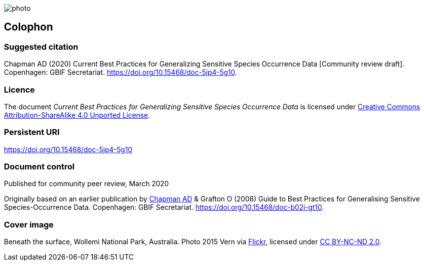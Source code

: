 // add cover image to img directory and update filename below
ifdef::backend-html5[]
image::img/web/photo.jpg[]
endif::backend-html5[]

== Colophon

=== Suggested citation
Chapman AD (2020) Current Best Practices for Generalizing Sensitive Species Occurrence Data [Community review draft]. Copenhagen: GBIF Secretariat. https://doi.org/10.15468/doc-5jp4-5g10.

=== Licence
The document _Current Best Practices for Generalizing Sensitive Species Occurrence Data_ is licensed under https://creativecommons.org/licenses/by-sa/4.0[Creative Commons Attribution-ShareAlike 4.0 Unported License].

=== Persistent URI
https://doi.org/10.15468/doc-5jp4-5g10

=== Document control
Published for community peer review, March 2020

// NB Previous version uses spelling "Generalising"
Originally based on an earlier publication by https://orcid.org/0000-0003-1700-6962[Chapman AD] & Grafton O (2008) Guide to Best Practices for Generalising Sensitive Species-Occurrence Data. Copenhagen: GBIF Secretariat. https://doi.org/10.15468/doc-b02j-gt10. 

=== Cover image

Beneath the surface, Wollemi National Park, Australia. Photo 2015 Vern via https://flic.kr/p/qUBMMr[Flickr], licensed under http://creativecommons.org/licenses/by-nc-nd/2.0/[CC BY-NC-ND 2.0].

<<<
